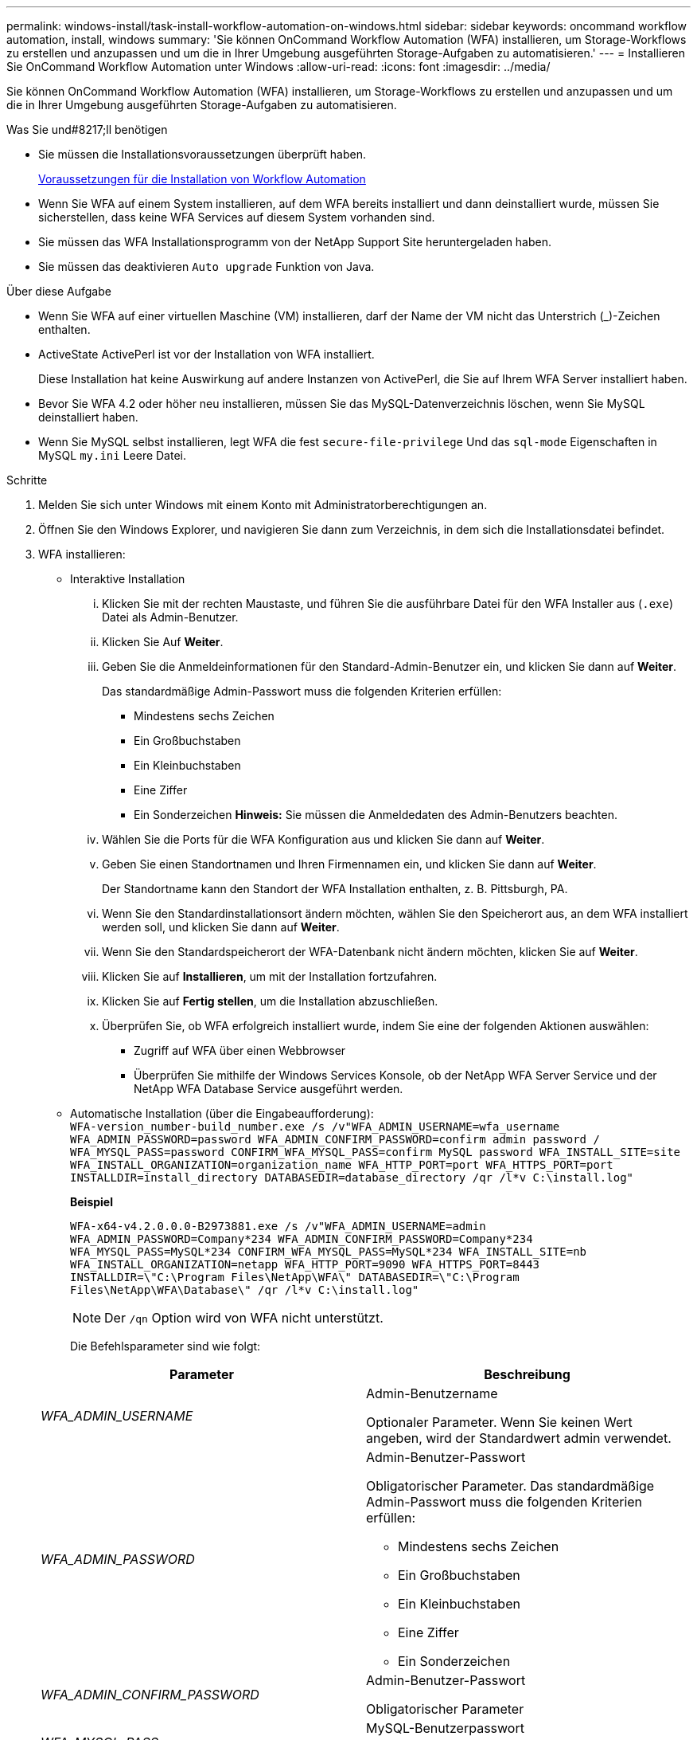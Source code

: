 ---
permalink: windows-install/task-install-workflow-automation-on-windows.html 
sidebar: sidebar 
keywords: oncommand workflow automation, install, windows 
summary: 'Sie können OnCommand Workflow Automation (WFA) installieren, um Storage-Workflows zu erstellen und anzupassen und um die in Ihrer Umgebung ausgeführten Storage-Aufgaben zu automatisieren.' 
---
= Installieren Sie OnCommand Workflow Automation unter Windows
:allow-uri-read: 
:icons: font
:imagesdir: ../media/


[role="lead"]
Sie können OnCommand Workflow Automation (WFA) installieren, um Storage-Workflows zu erstellen und anzupassen und um die in Ihrer Umgebung ausgeführten Storage-Aufgaben zu automatisieren.

.Was Sie und#8217;ll benötigen
* Sie müssen die Installationsvoraussetzungen überprüft haben.
+
xref:reference-prerequisites-for-installing-workflow-automation.adoc[Voraussetzungen für die Installation von Workflow Automation]

* Wenn Sie WFA auf einem System installieren, auf dem WFA bereits installiert und dann deinstalliert wurde, müssen Sie sicherstellen, dass keine WFA Services auf diesem System vorhanden sind.
* Sie müssen das WFA Installationsprogramm von der NetApp Support Site heruntergeladen haben.
* Sie müssen das deaktivieren `Auto upgrade` Funktion von Java.


.Über diese Aufgabe
* Wenn Sie WFA auf einer virtuellen Maschine (VM) installieren, darf der Name der VM nicht das Unterstrich (_)-Zeichen enthalten.
* ActiveState ActivePerl ist vor der Installation von WFA installiert.
+
Diese Installation hat keine Auswirkung auf andere Instanzen von ActivePerl, die Sie auf Ihrem WFA Server installiert haben.

* Bevor Sie WFA 4.2 oder höher neu installieren, müssen Sie das MySQL-Datenverzeichnis löschen, wenn Sie MySQL deinstalliert haben.
* Wenn Sie MySQL selbst installieren, legt WFA die fest `secure-file-privilege` Und das `sql-mode` Eigenschaften in MySQL `my.ini` Leere Datei.


.Schritte
. Melden Sie sich unter Windows mit einem Konto mit Administratorberechtigungen an.
. Öffnen Sie den Windows Explorer, und navigieren Sie dann zum Verzeichnis, in dem sich die Installationsdatei befindet.
. WFA installieren:
+
** Interaktive Installation
+
... Klicken Sie mit der rechten Maustaste, und führen Sie die ausführbare Datei für den WFA Installer aus (`.exe`) Datei als Admin-Benutzer.
... Klicken Sie Auf *Weiter*.
... Geben Sie die Anmeldeinformationen für den Standard-Admin-Benutzer ein, und klicken Sie dann auf *Weiter*.
+
Das standardmäßige Admin-Passwort muss die folgenden Kriterien erfüllen:

+
**** Mindestens sechs Zeichen
**** Ein Großbuchstaben
**** Ein Kleinbuchstaben
**** Eine Ziffer
**** Ein Sonderzeichen *Hinweis:* Sie müssen die Anmeldedaten des Admin-Benutzers beachten.


... Wählen Sie die Ports für die WFA Konfiguration aus und klicken Sie dann auf *Weiter*.
... Geben Sie einen Standortnamen und Ihren Firmennamen ein, und klicken Sie dann auf *Weiter*.
+
Der Standortname kann den Standort der WFA Installation enthalten, z. B. Pittsburgh, PA.

... Wenn Sie den Standardinstallationsort ändern möchten, wählen Sie den Speicherort aus, an dem WFA installiert werden soll, und klicken Sie dann auf *Weiter*.
... Wenn Sie den Standardspeicherort der WFA-Datenbank nicht ändern möchten, klicken Sie auf *Weiter*.
... Klicken Sie auf *Installieren*, um mit der Installation fortzufahren.
... Klicken Sie auf *Fertig stellen*, um die Installation abzuschließen.
... Überprüfen Sie, ob WFA erfolgreich installiert wurde, indem Sie eine der folgenden Aktionen auswählen:
+
**** Zugriff auf WFA über einen Webbrowser
**** Überprüfen Sie mithilfe der Windows Services Konsole, ob der NetApp WFA Server Service und der NetApp WFA Database Service ausgeführt werden.




** Automatische Installation (über die Eingabeaufforderung): +
`WFA-version_number-build_number.exe /s /v"WFA_ADMIN_USERNAME=wfa_username WFA_ADMIN_PASSWORD=password WFA_ADMIN_CONFIRM_PASSWORD=confirm admin password / WFA_MYSQL_PASS=password CONFIRM_WFA_MYSQL_PASS=confirm MySQL password WFA_INSTALL_SITE=site WFA_INSTALL_ORGANIZATION=organization_name WFA_HTTP_PORT=port WFA_HTTPS_PORT=port INSTALLDIR=install_directory DATABASEDIR=database_directory /qr /l*v C:\install.log"`
+
*Beispiel*

+
`WFA-x64-v4.2.0.0.0-B2973881.exe /s /v"WFA_ADMIN_USERNAME=admin WFA_ADMIN_PASSWORD=Company*234 WFA_ADMIN_CONFIRM_PASSWORD=Company*234 WFA_MYSQL_PASS=MySQL*234 CONFIRM_WFA_MYSQL_PASS=MySQL*234 WFA_INSTALL_SITE=nb WFA_INSTALL_ORGANIZATION=netapp WFA_HTTP_PORT=9090 WFA_HTTPS_PORT=8443 INSTALLDIR=\"C:\Program Files\NetApp\WFA\" DATABASEDIR=\"C:\Program Files\NetApp\WFA\Database\" /qr /l*v C:\install.log"`

+

NOTE: Der `/qn` Option wird von WFA nicht unterstützt.

+
Die Befehlsparameter sind wie folgt:

+
[cols="2*"]
|===
| Parameter | Beschreibung 


 a| 
_WFA_ADMIN_USERNAME_
 a| 
Admin-Benutzername

Optionaler Parameter. Wenn Sie keinen Wert angeben, wird der Standardwert admin verwendet.



 a| 
_WFA_ADMIN_PASSWORD_
 a| 
Admin-Benutzer-Passwort

Obligatorischer Parameter. Das standardmäßige Admin-Passwort muss die folgenden Kriterien erfüllen:

*** Mindestens sechs Zeichen
*** Ein Großbuchstaben
*** Ein Kleinbuchstaben
*** Eine Ziffer
*** Ein Sonderzeichen




 a| 
_WFA_ADMIN_CONFIRM_PASSWORD_
 a| 
Admin-Benutzer-Passwort

Obligatorischer Parameter



 a| 
_WFA_MYSQL_PASS_
 a| 
MySQL-Benutzerpasswort

Obligatorischer Parameter



 a| 
_BESTÄTIGEN_WFA_MYSQL_PASS_
 a| 
MySQL-Benutzerpasswort

Obligatorischer Parameter



 a| 
_WFA_INSTALL_SITE_
 a| 
Organisationseinheit, in der WFA installiert ist obligatorisch



 a| 
_WFA_INSTALL_ORGANIZATION_
 a| 
Unternehmen oder Unternehmensname, in dem WFA installiert ist

Obligatorischer Parameter



 a| 
_WFA_HTTP_PORT_
 a| 
Optionaler HTTP-Port-Parameter. Wenn Sie keinen Wert angeben, wird der Standardwert 80 verwendet.



 a| 
_WFA_HTTPS_PORT_
 a| 
Optionaler HTTPS-Port-Parameter. Wenn Sie keinen Wert angeben, wird der Standardwert 443 verwendet.



 a| 
_INSTALLDIR_
 a| 
Pfad für das Installationsverzeichnis

Optionaler Parameter. Wenn Sie keinen Wert angeben, wird der Standardpfad verwendet `"C:\Program Files\NetApp\WFA\"` Verwendet wird.

|===




*Verwandte Informationen*

http://mysupport.netapp.com["NetApp Support"]
